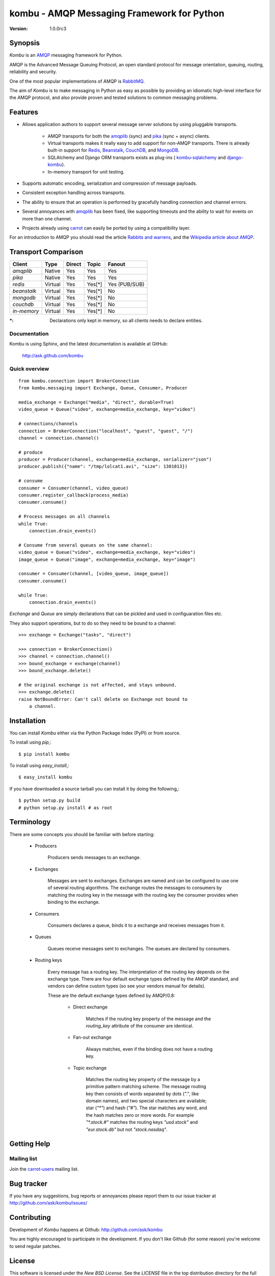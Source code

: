 #############################################
 kombu - AMQP Messaging Framework for Python
#############################################

:Version: 1.0.0rc3

Synopsis
========

`Kombu` is an `AMQP`_ messaging framework for Python.

AMQP is the Advanced Message Queuing Protocol, an open standard protocol
for message orientation, queuing, routing, reliability and security.

One of the most popular implementations of AMQP is `RabbitMQ`_.

The aim of `Kombu` is to make messaging in Python as easy as possible by
providing an idiomatic high-level interface for the AMQP protocol, and also
provide proven and tested solutions to common messaging problems.

Features
========

* Allows application authors to support several message server
  solutions by using pluggable transports.

    * AMQP transports for both the `amqplib`_ (sync) and
      `pika`_ (sync + async) clients.

    * Virtual transports makes it really easy to add support for non-AMQP
      transports.  There is already built-in support for `Redis`_,
      `Beanstalk`_, `CouchDB`_, and `MongoDB`_.

    * SQLAlchemy and Django ORM transports exists as plug-ins (
      `kombu-sqlalchemy`_ and `django-kombu`_).

    * In-memory transport for unit testing.

* Supports automatic encoding, serialization and compression of message
  payloads.

* Consistent exception handling across transports.

* The ability to ensure that an operation is performed by gracefully
  handling connection and channel errrors.

* Several annoyances with `amqplib`_ has been fixed, like supporting
  timeouts and the ability to wait for events on more than one channel.

* Projects already using `carrot`_ can easily be ported by using
  a compatibility layer.


For an introduction to AMQP you should read the article `Rabbits and warrens`_,
and the `Wikipedia article about AMQP`_.



.. _`RabbitMQ`: http://www.rabbitmq.com/
.. _`AMQP`: http://amqp.org
.. _`Redis`: http://code.google.com/p/redis/
.. _`MongoDB`: http://www.mongodb.org/
.. _`CouchDB`: http://couchdb.apache.org/
.. _`Beanstalk`: http://kr.github.com/beanstalkd/
.. _`Rabbits and warrens`: http://blogs.digitar.com/jjww/2009/01/rabbits-and-warrens/
.. _`amqplib`: http://barryp.org/software/py-amqplib/
.. _`pika`: http://github.com/tonyg/pika
.. _`Wikipedia article about AMQP`: http://en.wikipedia.org/wiki/AMQP
.. _`kombu-sqlalchemy`: http://github.com/ask/kombu-sqlalchemy/
.. _`django-kombu`: http://github.com/ask/django-kombu/
.. _`carrot`: http://pypi.python.org/pypi/carrot/


Transport Comparison
====================

+---------------+----------+------------+-----------+---------------+
| **Client**    | **Type** | **Direct** | **Topic** | **Fanout**    |
+---------------+----------+------------+-----------+---------------+
| *amqplib*     | Native   | Yes        | Yes       | Yes           |
+---------------+----------+------------+-----------+---------------+
| *pika*        | Native   | Yes        | Yes       | Yes           |
+---------------+----------+------------+-----------+---------------+
| *redis*       | Virtual  | Yes        | Yes[*]    | Yes (PUB/SUB) |
+---------------+----------+------------+-----------+---------------+
| *beanstalk*   | Virtual  | Yes        | Yes[*]    | No            |
+---------------+----------+------------+-----------+---------------+
| *mongodb*     | Virtual  | Yes        | Yes[*]    | No            |
+---------------+----------+------------+-----------+---------------+
| *couchdb*     | Virtual  | Yes        | Yes[*]    | No            |
+---------------+----------+------------+-----------+---------------+
| *in-memory*   | Virtual  | Yes        | Yes[*]    | No            |
+---------------+----------+------------+-----------+---------------+


:*: Declarations only kept in memory, so all clients needs
       to declare entities.


Documentation
-------------

Kombu is using Sphinx, and the latest documentation is available at GitHub:

    http://ask.github.com/kombu

Quick overview
--------------

::

    from kombu.connection import BrokerConnection
    from kombu.messaging import Exchange, Queue, Consumer, Producer

    media_exchange = Exchange("media", "direct", durable=True)
    video_queue = Queue("video", exchange=media_exchange, key="video")

    # connections/channels
    connection = BrokerConnection("localhost", "guest", "guest", "/")
    channel = connection.channel()

    # produce
    producer = Producer(channel, exchange=media_exchange, serializer="json")
    producer.publish({"name": "/tmp/lolcat1.avi", "size": 1301013})

    # consume
    consumer = Consumer(channel, video_queue)
    consumer.register_callback(process_media)
    consumer.consume()

    # Process messages on all channels
    while True:
        connection.drain_events()

    # Consume from several queues on the same channel:
    video_queue = Queue("video", exchange=media_exchange, key="video")
    image_queue = Queue("image", exchange=media_exchange, key="image")

    consumer = Consumer(channel, [video_queue, image_queue])
    consumer.consume()

    while True:
        connection.drain_events()


`Exchange` and `Queue` are simply declarations that can be pickled
and used in configuaration files etc.

They also support operations, but to do so they need to be bound
to a channel:

::

    >>> exchange = Exchange("tasks", "direct")

    >>> connection = BrokerConnection()
    >>> channel = connection.channel()
    >>> bound_exchange = exchange(channel)
    >>> bound_exchange.delete()

    # the original exchange is not affected, and stays unbound.
    >>> exchange.delete()
    raise NotBoundError: Can't call delete on Exchange not bound to
        a channel.

Installation
============

You can install `Kombu` either via the Python Package Index (PyPI)
or from source.

To install using `pip`,::

    $ pip install kombu

To install using `easy_install`,::

    $ easy_install kombu

If you have downloaded a source tarball you can install it
by doing the following,::

    $ python setup.py build
    # python setup.py install # as root


Terminology
===========

There are some concepts you should be familiar with before starting:

    * Producers

        Producers sends messages to an exchange.

    * Exchanges

        Messages are sent to exchanges. Exchanges are named and can be
        configured to use one of several routing algorithms. The exchange
        routes the messages to consumers by matching the routing key in the
        message with the routing key the consumer provides when binding to
        the exchange.

    * Consumers

        Consumers declares a queue, binds it to a exchange and receives
        messages from it.

    * Queues

        Queues receive messages sent to exchanges. The queues are declared
        by consumers.

    * Routing keys

        Every message has a routing key.  The interpretation of the routing
        key depends on the exchange type. There are four default exchange
        types defined by the AMQP standard, and vendors can define custom
        types (so see your vendors manual for details).

        These are the default exchange types defined by AMQP/0.8:

            * Direct exchange

                Matches if the routing key property of the message and
                the `routing_key` attribute of the consumer are identical.

            * Fan-out exchange

                Always matches, even if the binding does not have a routing
                key.

            * Topic exchange

                Matches the routing key property of the message by a primitive
                pattern matching scheme. The message routing key then consists
                of words separated by dots (`"."`, like domain names), and
                two special characters are available; star (`"*"`) and hash
                (`"#"`). The star matches any word, and the hash matches
                zero or more words. For example `"*.stock.#"` matches the
                routing keys `"usd.stock"` and `"eur.stock.db"` but not
                `"stock.nasdaq"`.

Getting Help
============

Mailing list
------------

Join the `carrot-users`_ mailing list.

.. _`carrot-users`: http://groups.google.com/group/carrot-users/

Bug tracker
===========

If you have any suggestions, bug reports or annoyances please report them
to our issue tracker at http://github.com/ask/kombu/issues/

Contributing
============

Development of `Kombu` happens at Github: http://github.com/ask/kombu

You are highly encouraged to participate in the development. If you don't
like Github (for some reason) you're welcome to send regular patches.

License
=======

This software is licensed under the `New BSD License`. See the `LICENSE`
file in the top distribution directory for the full license text.
